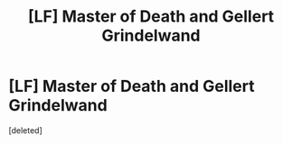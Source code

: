 #+TITLE: [LF] Master of Death and Gellert Grindelwand

* [LF] Master of Death and Gellert Grindelwand
:PROPERTIES:
:Score: 1
:DateUnix: 1558043604.0
:DateShort: 2019-May-17
:FlairText: Request
:END:
[deleted]

